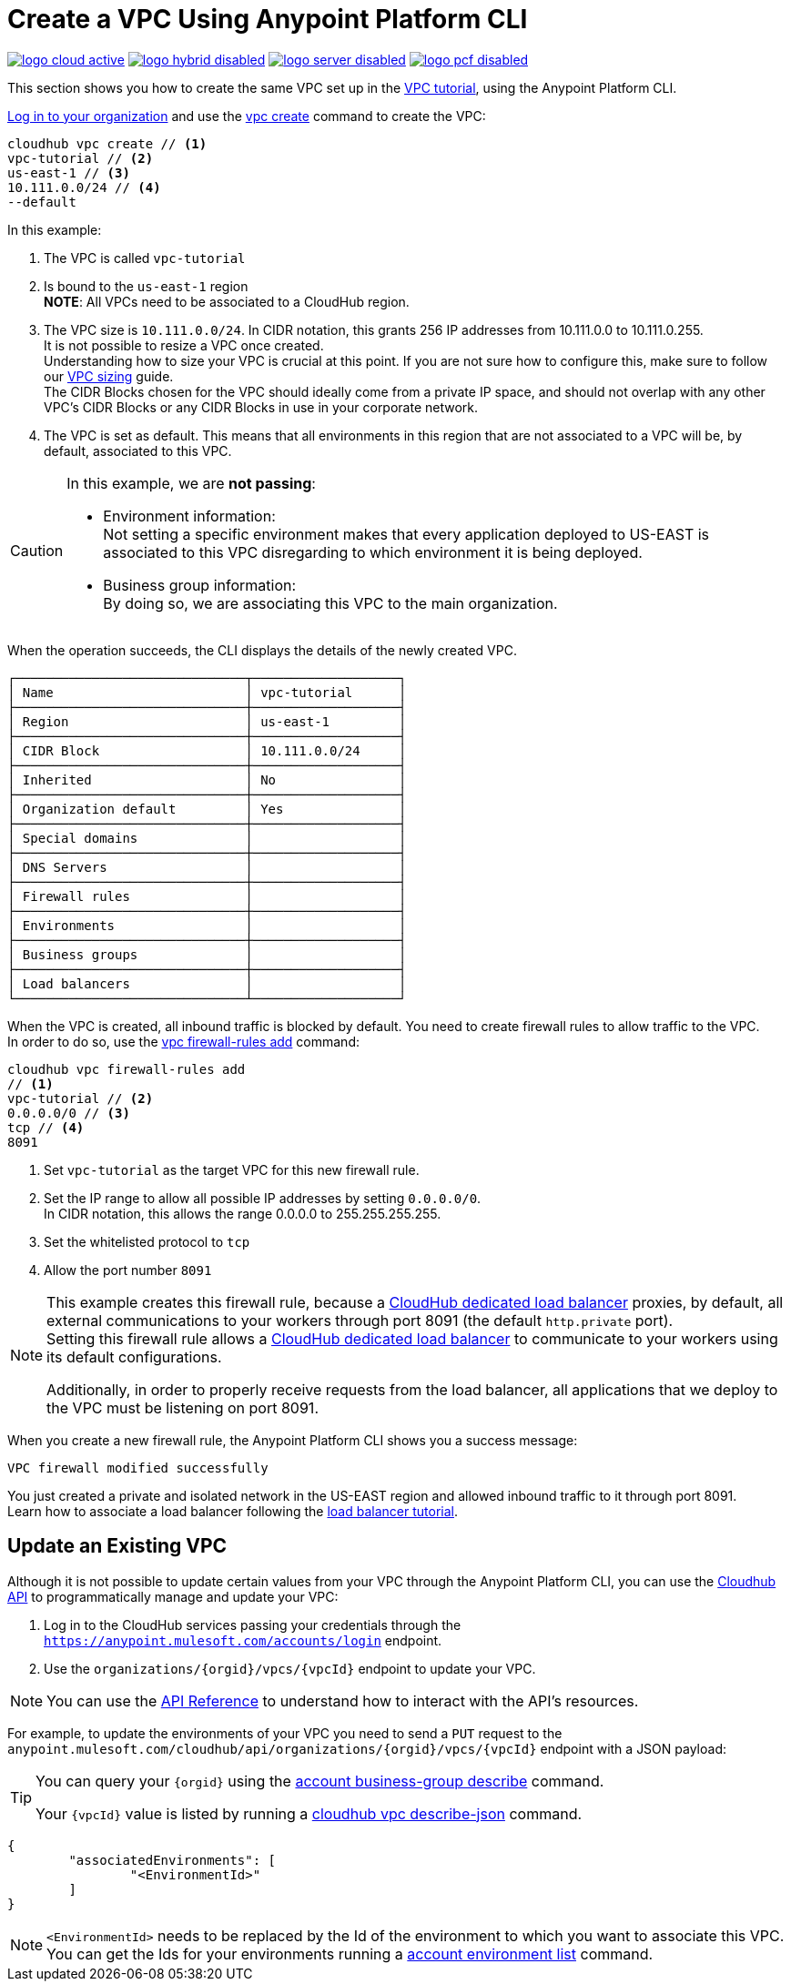 = Create a VPC Using Anypoint Platform CLI

image:logo-cloud-active.png[link="/runtime-manager/deployment-strategies", title="CloudHub"]
image:logo-hybrid-disabled.png[link="/runtime-manager/deployment-strategies", title="Hybrid Deployment"]
image:logo-server-disabled.png[link="/runtime-manager/deployment-strategies", title="Anypoint Platform On-Premises"]
image:logo-pcf-disabled.png[link="/runtime-manager/deployment-strategies", title="Pivotal Cloud Foundry"]

This section shows you how to create the same VPC set up in the link:/runtime-manager/vpc-tutorial[VPC tutorial], using the Anypoint Platform CLI.

link:/runtime-manager/anypoint-platform-cli#logging-in[Log in to your organization] and use the link:/runtime-manager/anypoint-platform-cli#cloudhub-vpc-create[vpc create] command to create the VPC:

[source,Example]
----
cloudhub vpc create // <1>
vpc-tutorial // <2>
us-east-1 // <3>
10.111.0.0/24 // <4>
--default
----

In this example:

<1> The VPC is called `vpc-tutorial`
<2> Is bound to the `us-east-1` region +
*NOTE*: All VPCs need to be associated to a CloudHub region.
<3> The VPC size is `10.111.0.0/24`. In CIDR notation, this grants 256 IP addresses from 10.111.0.0 to 10.111.0.255. +
It is not possible to resize a VPC once created. +
Understanding how to size your VPC is crucial at this point. If you are not sure how to configure this, make sure to follow our link:/runtime-manager/virtual-private-cloud#size-your-vpc[VPC sizing] guide. +
The CIDR Blocks chosen for the VPC should ideally come from a private IP space, and should not overlap with any other VPC's CIDR Blocks or any CIDR Blocks in use in your corporate network.
<4> The VPC is set as default. This means that all environments in this region that are not associated to a VPC will be, by default, associated to this VPC.

[CAUTION]
--
In this example, we are *not passing*:

* Environment information: +
Not setting a specific environment makes that every application deployed to US-EAST is associated to this VPC disregarding to which environment it is being deployed.

* Business group information: +
By doing so, we are associating this VPC to the main organization.
--

When the operation succeeds, the CLI displays the details of the newly created VPC.

[source,Example,linenums]
----
┌──────────────────────────────┬───────────────────┐
│ Name                         │ vpc-tutorial      │
├──────────────────────────────┼───────────────────┤
│ Region                       │ us-east-1         │
├──────────────────────────────┼───────────────────┤
│ CIDR Block                   │ 10.111.0.0/24     │
├──────────────────────────────┼───────────────────┤
│ Inherited                    │ No                │
├──────────────────────────────┼───────────────────┤
│ Organization default         │ Yes               │
├──────────────────────────────┼───────────────────┤
│ Special domains              │                   │
├──────────────────────────────┼───────────────────┤
│ DNS Servers                  │                   │
├──────────────────────────────┼───────────────────┤
│ Firewall rules               │                   │
├──────────────────────────────┼───────────────────┤
│ Environments                 │                   │
├──────────────────────────────┼───────────────────┤
│ Business groups              │                   │
├──────────────────────────────┼───────────────────┤
│ Load balancers               │                   │
└──────────────────────────────┴───────────────────┘
----

When the VPC is created, all inbound traffic is blocked by default. You need to create firewall rules to allow traffic to the VPC. +
In order to do so, use the link:/runtime-manager/anypoint-platform-cli#cloudhub-vpc-firewall-rules-add[vpc firewall-rules add] command:

[source,Example]
----
cloudhub vpc firewall-rules add
// <1>
vpc-tutorial // <2>
0.0.0.0/0 // <3>
tcp // <4>
8091
----

<1> Set `vpc-tutorial` as the target VPC for this new firewall rule.
<2> Set the IP range to allow all possible IP addresses by setting `0.0.0.0/0`. +
In CIDR notation, this allows the range 0.0.0.0 to 255.255.255.255.
<3> Set the whitelisted protocol to `tcp`
<4> Allow the port number `8091`

[NOTE]
--
This example creates this firewall rule, because a link:/runtime-manager/cloudhub-dedicated-load-balancer[CloudHub dedicated load balancer] proxies, by default, all external communications to your workers through port 8091 (the default `http.private` port). +
Setting this firewall rule allows a link:/runtime-manager/cloudhub-dedicated-load-balancer[CloudHub dedicated load balancer] to communicate to your workers using its default configurations.

Additionally, in order to properly receive requests from the load balancer, all applications that we deploy to the VPC must be listening on port 8091.
--

When you create a new firewall rule, the Anypoint Platform CLI shows you a success message:

[source,Example]
----
VPC firewall modified successfully
----

You just created a private and isolated network in the US-EAST region and allowed inbound traffic to it through port 8091. +
Learn how to associate a load balancer following the link:/runtime-manager/dedicated-load-balancer-tutorial[load balancer tutorial].

== Update an Existing VPC

Although it is not possible to update certain values from your VPC through the Anypoint Platform CLI, you can use the link:https://anypoint.mulesoft.com/apiplatform/anypoint-platform/#/portals/organizations/68ef9520-24e9-4cf2-b2f5-620025690913/apis/8617/versions/85955/pages/107964[Cloudhub API] to programmatically manage and update your VPC:

. Log in to the CloudHub services passing your credentials through the `https://anypoint.mulesoft.com/accounts/login` endpoint.
. Use the `organizations/{orgid}/vpcs/{vpcId}` endpoint to update your VPC.

[NOTE]
You can use the link:https://anypoint.mulesoft.com/apiplatform/anypoint-platform/#/portals/organizations/68ef9520-24e9-4cf2-b2f5-620025690913/apis/8617/versions/85955/pages/107964[API Reference] to understand how to interact with the API's resources.

For example, to update the environments of your VPC you need to send a `PUT` request to the `anypoint.mulesoft.com/cloudhub/api/organizations/{orgid}/vpcs/{vpcId}` endpoint with a JSON payload:

[TIP]
--
You can query your `{orgid}` using the link:/runtime-manager/anypoint-platform-cli#account-business-group-list[account business-group describe] command.

Your `{vpcId}` value is listed by running a link:/runtime-manager/anypoint-platform-cli#cloudhub-vpc-describe-json[cloudhub vpc describe-json] command.
--

[source,json,linenums]
----
{
	"associatedEnvironments": [
		"<EnvironmentId>"
	]
}
----

[NOTE]
--
`<EnvironmentId>` needs to be replaced by the Id of the environment to which you want to associate this VPC. +
You can get the Ids for your environments running a link:/runtime-manager/anypoint-platform-cli#account-environment-list[account environment list] command.
--
